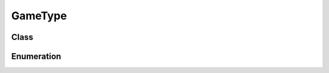GameType
========

Class
-----

.. py:class:: pybrood.GameType

    .. py:method:: getID() -> int

    .. py:method:: getName() -> str



Enumeration
-----------

.. py:data:: pybrood.GameTypes

    .. py:attribute:: Melee
    .. py:attribute:: Free_For_All
    .. py:attribute:: One_on_One
    .. py:attribute:: Capture_The_Flag
    .. py:attribute:: Greed
    .. py:attribute:: Slaughter
    .. py:attribute:: Sudden_Death
    .. py:attribute:: Ladder
    .. py:attribute:: Use_Map_Settings
    .. py:attribute:: Team_Melee
    .. py:attribute:: Team_Free_For_All
    .. py:attribute:: Team_Capture_The_Flag
    .. py:attribute:: Top_vs_Bottom
    .. py:attribute:: None
    .. py:attribute:: Unknown
